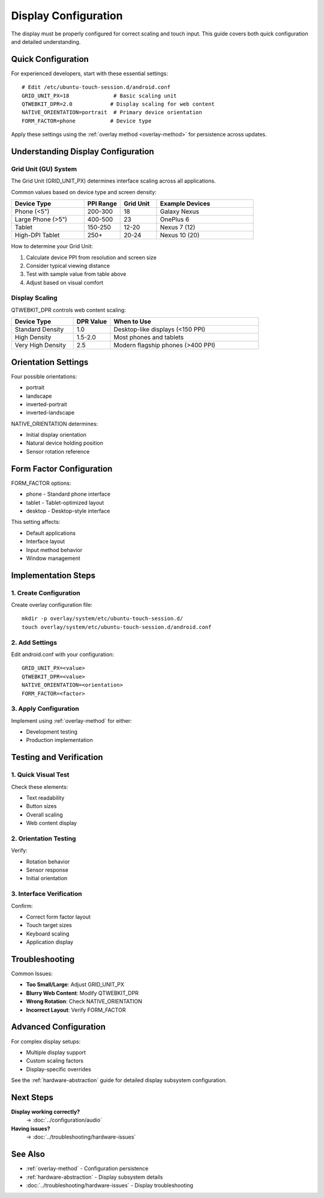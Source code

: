.. _display:

Display Configuration
=====================

The display must be properly configured for correct scaling and touch input. This guide covers both quick configuration and detailed understanding.

Quick Configuration
-------------------
For experienced developers, start with these essential settings::

    # Edit /etc/ubuntu-touch-session.d/android.conf
    GRID_UNIT_PX=18              # Basic scaling unit
    QTWEBKIT_DPR=2.0            # Display scaling for web content
    NATIVE_ORIENTATION=portrait  # Primary device orientation
    FORM_FACTOR=phone           # Device type

Apply these settings using the :ref:`overlay method <overlay-method>` for persistence across updates.

Understanding Display Configuration
-----------------------------------

Grid Unit (GU) System
^^^^^^^^^^^^^^^^^^^^^
The Grid Unit (GRID_UNIT_PX) determines interface scaling across all applications.

Common values based on device type and screen density:

.. list-table::
   :header-rows: 1
   :widths: 30 15 15 40

   * - Device Type
     - PPI Range
     - Grid Unit
     - Example Devices
   * - Phone (<5")
     - 200-300
     - 18
     - Galaxy Nexus
   * - Large Phone (>5")
     - 400-500
     - 23
     - OnePlus 6
   * - Tablet
     - 150-250
     - 12-20
     - Nexus 7 (12)
   * - High-DPI Tablet
     - 250+
     - 20-24
     - Nexus 10 (20)

How to determine your Grid Unit:

1. Calculate device PPI from resolution and screen size
2. Consider typical viewing distance
3. Test with sample value from table above
4. Adjust based on visual comfort

Display Scaling
^^^^^^^^^^^^^^^
QTWEBKIT_DPR controls web content scaling:

.. list-table::
   :header-rows: 1
   :widths: 25 15 60

   * - Device Type
     - DPR Value
     - When to Use
   * - Standard Density
     - 1.0
     - Desktop-like displays (<150 PPI)
   * - High Density
     - 1.5-2.0
     - Most phones and tablets
   * - Very High Density
     - 2.5
     - Modern flagship phones (>400 PPI)

Orientation Settings
--------------------
Four possible orientations:

* portrait
* landscape
* inverted-portrait
* inverted-landscape

NATIVE_ORIENTATION determines:

* Initial display orientation
* Natural device holding position
* Sensor rotation reference

Form Factor Configuration
-------------------------
FORM_FACTOR options:

* phone - Standard phone interface
* tablet - Tablet-optimized layout
* desktop - Desktop-style interface

This setting affects:

* Default applications
* Interface layout
* Input method behavior
* Window management

Implementation Steps
--------------------

1. Create Configuration
^^^^^^^^^^^^^^^^^^^^^^^
Create overlay configuration file::

    mkdir -p overlay/system/etc/ubuntu-touch-session.d/
    touch overlay/system/etc/ubuntu-touch-session.d/android.conf

2. Add Settings
^^^^^^^^^^^^^^^
Edit android.conf with your configuration::

    GRID_UNIT_PX=<value>
    QTWEBKIT_DPR=<value>
    NATIVE_ORIENTATION=<orientation>
    FORM_FACTOR=<factor>

3. Apply Configuration
^^^^^^^^^^^^^^^^^^^^^^
Implement using :ref:`overlay-method` for either:

* Development testing
* Production implementation

Testing and Verification
------------------------

1. Quick Visual Test
^^^^^^^^^^^^^^^^^^^^
Check these elements:

* Text readability
* Button sizes
* Overall scaling
* Web content display

2. Orientation Testing
^^^^^^^^^^^^^^^^^^^^^^
Verify:

* Rotation behavior
* Sensor response
* Initial orientation

3. Interface Verification
^^^^^^^^^^^^^^^^^^^^^^^^^
Confirm:

* Correct form factor layout
* Touch target sizes
* Keyboard scaling
* Application display

Troubleshooting
---------------

Common Issues:

* **Too Small/Large**: Adjust GRID_UNIT_PX
* **Blurry Web Content**: Modify QTWEBKIT_DPR
* **Wrong Rotation**: Check NATIVE_ORIENTATION
* **Incorrect Layout**: Verify FORM_FACTOR

Advanced Configuration
----------------------
For complex display setups:

* Multiple display support
* Custom scaling factors
* Display-specific overrides

See the :ref:`hardware-abstraction` guide for detailed display subsystem configuration.

Next Steps
----------

**Display working correctly?**
    → :doc:`../configuration/audio`

**Having issues?**
    → :doc:`../troubleshooting/hardware-issues`

See Also
--------
* :ref:`overlay-method` - Configuration persistence
* :ref:`hardware-abstraction` - Display subsystem details
* :doc:`../troubleshooting/hardware-issues` - Display troubleshooting